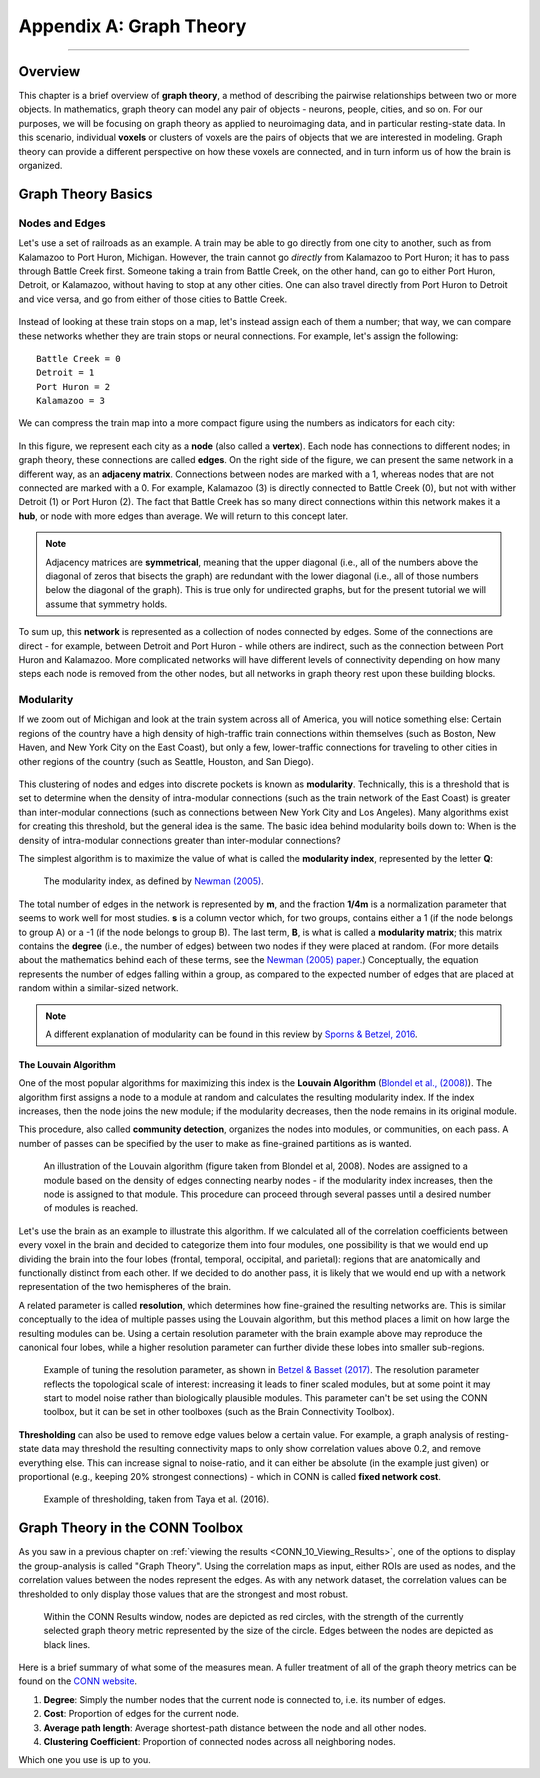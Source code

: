 .. _CONN_AppendixA_GraphTheory:


========================
Appendix A: Graph Theory
========================

------------------


Overview
********

This chapter is a brief overview of **graph theory**, a method of describing the pairwise relationships between two or more objects. In mathematics, graph theory can model any pair of objects - neurons, people, cities, and so on. For our purposes, we will be focusing on graph theory as applied to neuroimaging data, and in particular resting-state data. In this scenario, individual **voxels** or clusters of voxels are the pairs of objects that we are interested in modeling. Graph theory can provide a different perspective on how these voxels are connected, and in turn inform us of how the brain is organized.


Graph Theory Basics
*******************

Nodes and Edges
^^^^^^^^^^^^^^^

Let's use a set of railroads as an example. A train may be able to go directly from one city to another, such as from Kalamazoo to Port Huron, Michigan. However, the train cannot go *directly* from Kalamazoo to Port Huron; it has to pass through Battle Creek first. Someone taking a train from Battle Creek, on the other hand, can go to either Port Huron, Detroit, or Kalamazoo, without having to stop at any other cities. One can also travel directly from Port Huron to Detroit and vice versa, and go from either of those cities to Battle Creek.

.. figure:: AppendixA_TrainExample.png

Instead of looking at these train stops on a map, let's instead assign each of them a number; that way, we can compare these networks whether they are train stops or neural connections. For example, let's assign the following:

::

  Battle Creek = 0
  Detroit = 1
  Port Huron = 2
  Kalamazoo = 3
  
We can compress the train map into a more compact figure using the numbers as indicators for each city:

.. figure:: AppendixA_GraphTheoryDemo.png

In this figure, we represent each city as a **node** (also called a **vertex**). Each node has connections to different nodes; in graph theory, these connections are called **edges**. On the right side of the figure, we can present the same network in a different way, as an **adjaceny matrix**. Connections between nodes are marked with a 1, whereas nodes that are not connected are marked with a 0. For example, Kalamazoo (3) is directly connected to Battle Creek (0), but not with wither Detroit (1) or Port Huron (2). The fact that Battle Creek has so many direct connections within this network makes it a **hub**, or node with more edges than average. We will return to this concept later.

.. note::

  Adjacency matrices are **symmetrical**, meaning that the upper diagonal (i.e., all of the numbers above the diagonal of zeros that bisects the graph) are redundant with the lower diagonal (i.e., all of those numbers below the diagonal of the graph). This is true only for undirected graphs, but for the present tutorial we will assume that symmetry holds.
  
To sum up, this **network** is represented as a collection of nodes connected by edges. Some of the connections are direct - for example, between Detroit and Port Huron - while others are indirect, such as the connection between Port Huron and Kalamazoo. More complicated networks will have different levels of connectivity depending on how many steps each node is removed from the other nodes, but all networks in graph theory rest upon these building blocks.


Modularity
^^^^^^^^^^

If we zoom out of Michigan and look at the train system across all of America, you will notice something else: Certain regions of the country have a high density of high-traffic train connections within themselves (such as Boston, New Haven, and New York City on the East Coast), but only a few, lower-traffic connections for traveling to other cities in other regions of the country (such as Seattle, Houston, and San Diego).

.. figure:: AppendixA_TrainNetworkUSA.png

This clustering of nodes and edges into discrete pockets is known as **modularity**. Technically, this is a threshold that is set to determine when the density of intra-modular connections (such as the train network of the East Coast) is greater than inter-modular connections (such as connections between New York City and Los Angeles). Many algorithms exist for creating this threshold, but the general idea is the same. The basic idea behind modularity boils down to: When is the density of intra-modular connections greater than inter-modular connections?

The simplest algorithm is to maximize the value of what is called the **modularity index**, represented by the letter **Q**:

.. figure:: AppendixA_ModularityIndex.png

  The modularity index, as defined by `Newman (2005) <https://www.pnas.org/content/103/23/8577.full>`__.
  
The total number of edges in the network is represented by **m**, and the fraction **1/4m** is a normalization parameter that seems to work well for most studies. **s** is a column vector which, for two groups, contains either a 1 (if the node belongs to group A) or a -1 (if the node belongs to group B). The last term, **B**, is what is called a **modularity matrix**; this matrix contains the **degree** (i.e., the number of edges) between two nodes if they were placed at random. (For more details about the mathematics behind each of these terms, see the `Newman (2005) paper <https://www.pnas.org/content/103/23/8577.full>`__.) Conceptually, the equation represents the number of edges falling within a group, as compared to the expected number of edges that are placed at random within a similar-sized network.

.. note::

  A different explanation of modularity can be found in this review by `Sporns & Betzel, 2016 <https://www.annualreviews.org/doi/abs/10.1146/annurev-psych-122414-033634?casa_token=Q9be2mqaTKsAAAAA:sx6xrzjrEtxIEaHm3NZdoUuL3bMfsoTNY6KRNQ689UpPM6KLEZvkkBjv8XMDBrZbJCH--Xg6YhZQ>`__.

The Louvain Algorithm
&&&&&&&&&&&&&&&&&&&&&

One of the most popular algorithms for maximizing this index is the **Louvain Algorithm** (`Blondel et al., (2008) <https://iopscience.iop.org/article/10.1088/1742-5468/2008/10/P10008/pdf?casa_token=Bqn_uVUg-N4AAAAA:rmElcqEgc9PmhQY_MDroocX24m-Vmgqd6N_wQon46oD3jvTxOJPmIF-8K9PVbTnzXIOzUW3CHA>`__). The algorithm first assigns a node to a module at random and calculates the resulting modularity index. If the index increases, then the node joins the new module; if the modularity decreases, then the node remains in its original module.

This procedure, also called **community detection**, organizes the nodes into modules, or communities, on each pass. A number of passes can be specified by the user to make as fine-grained partitions as is wanted.

.. figure:: AppendixA_Louvain.png

  An illustration of the Louvain algorithm (figure taken from Blondel et al, 2008). Nodes are assigned to a module based on the density of edges connecting nearby nodes - if the modularity index increases, then the node is assigned to that module. This procedure can proceed through several passes until a desired number of modules is reached.
  
Let's use the brain as an example to illustrate this algorithm. If we calculated all of the correlation coefficients between every voxel in the brain and decided to categorize them into four modules, one possibility is that we would end up dividing the brain into the four lobes (frontal, temporal, occipital, and parietal): regions that are anatomically and functionally distinct from each other. If we decided to do another pass, it is likely that we would end up with a network representation of the two hemispheres of the brain.
  
A related parameter is called **resolution**, which determines how fine-grained the resulting networks are. This is similar conceptually to the idea of multiple passes using the Louvain algorithm, but this method places a limit on how large the resulting modules can be. Using a certain resolution parameter with the brain example above may reproduce the canonical four lobes, while a higher resolution parameter can further divide these lobes into smaller sub-regions.

.. figure:: AppendixA_Resolution.png

  Example of tuning the resolution parameter, as shown in `Betzel & Basset (2017) <https://www.sciencedirect.com/science/article/pii/S1053811916306152>`__. The resolution parameter reflects the topological scale of interest: increasing it leads to finer scaled modules, but at some point it may start to model noise rather than biologically plausible modules. This parameter can't be set using the CONN toolbox, but it can be set in other toolboxes (such as the Brain Connectivity Toolbox).

  
**Thresholding** can also be used to remove edge values below a certain value. For example, a graph analysis of resting-state data may threshold the resulting connectivity maps to only show correlation values above 0.2, and remove everything else. This can increase signal to noise-ratio, and it can either be absolute (in the example just given) or proportional (e.g., keeping 20% strongest connections) - which in CONN is called **fixed network cost**.

.. figure:: AppendixA_Thresholding.png

  Example of thresholding, taken from Taya et al. (2016).
  
Graph Theory in the CONN Toolbox
********************************

As you saw in a previous chapter on :ref:`viewing the results <CONN_10_Viewing_Results>`, one of the options to display the group-analysis is called "Graph Theory". Using the correlation maps as input, either ROIs are used as nodes, and the correlation values between the nodes represent the edges. As with any network dataset, the correlation values can be thresholded to only display those values that are the strongest and most robust.

.. figure:: AppendixA_CONN_Graph.png

  Within the CONN Results window, nodes are depicted as red circles, with the strength of the currently selected graph theory metric represented by the size of the circle. Edges between the nodes are depicted as black lines.
  
Here is a brief summary of what some of the measures mean. A fuller treatment of all of the graph theory metrics can be found on the `CONN website <https://web.conn-toolbox.org/fmri-methods/connectivity-measures/graphs-roi-level>`__.

1. **Degree**: Simply the number nodes that the current node is connected to, i.e. its number of edges.
2. **Cost**: Proportion of edges for the current node.
3. **Average path length**: Average shortest-path distance between the node and all other nodes.
4. **Clustering Coefficient**: Proportion of connected nodes across all neighboring nodes.

Which one you use is up to you.
